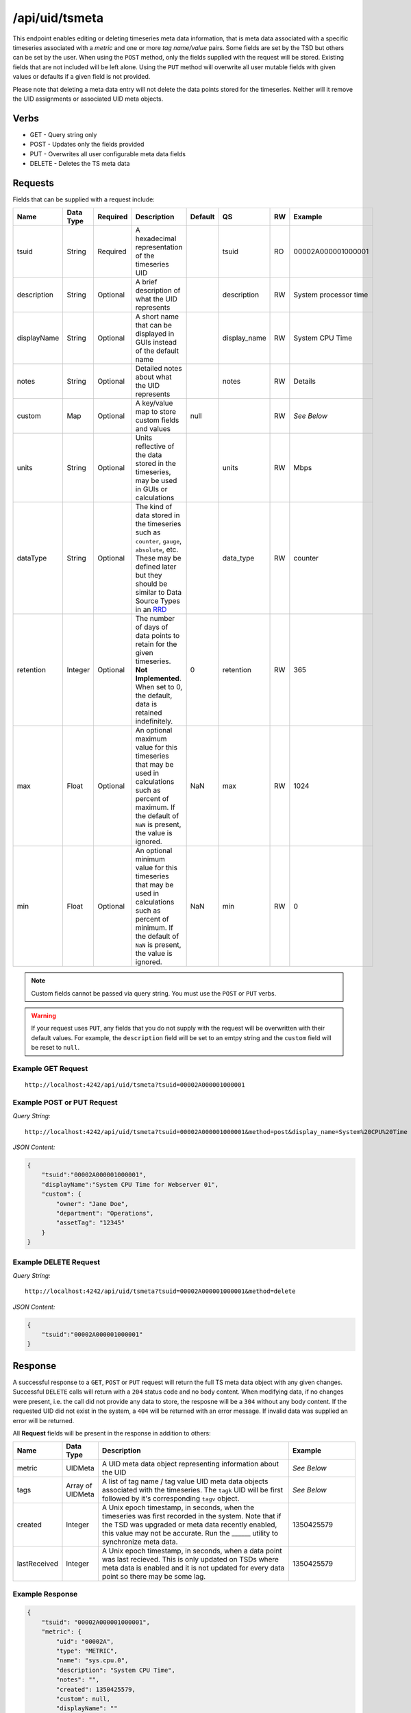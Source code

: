 /api/uid/tsmeta
===============

This endpoint enables editing or deleting timeseries meta data information, that is meta data associated with a specific timeseries associated with a *metric* and one or more *tag name/value* pairs. Some fields are set by the TSD but others can be set by the user. When using the ``POST`` method, only the fields supplied with the request will be stored. Existing fields that are not included will be left alone. Using the ``PUT`` method will overwrite all user mutable fields with given values or defaults if a given field is not provided.

Please note that deleting a meta data entry will not delete the data points stored for the timeseries. Neither will it remove the UID assignments or associated UID meta objects. 

Verbs
-----

* GET - Query string only
* POST - Updates only the fields provided
* PUT - Overwrites all user configurable meta data fields
* DELETE - Deletes the TS meta data

Requests
--------

Fields that can be supplied with a request include:

.. csv-table::
   :header: "Name", "Data Type", "Required", "Description", "Default", "QS", "RW", "Example"
   :widths: 10, 5, 5, 45, 10, 5, 5, 15
   
   "tsuid", "String", "Required", "A hexadecimal representation of the timeseries UID", "", "tsuid", "RO", "00002A000001000001"
   "description", "String", "Optional", "A brief description of what the UID represents", "", "description", "RW", "System processor time"
   "displayName", "String", "Optional", "A short name that can be displayed in GUIs instead of the default name", "", "display_name", "RW", "System CPU Time"
   "notes", "String", "Optional", "Detailed notes about what the UID represents", "", "notes", "RW", "Details"
   "custom", "Map", "Optional", "A key/value map to store custom fields and values", "null", "", "RW", "*See Below*"
   "units", "String", "Optional", "Units reflective of the data stored in the timeseries, may be used in GUIs or calculations", "", "units", "RW", "Mbps"
   "dataType", "String", "Optional", "The kind of data stored in the timeseries such as ``counter``, ``gauge``, ``absolute``, etc. These may be defined later but they should be similar to Data Source Types in an `RRD <http://oss.oetiker.ch/rrdtool>`_", "", "data_type", "RW", "counter"
   "retention", "Integer", "Optional", "The number of days of data points to retain for the given timeseries. **Not Implemented**. When set to 0, the default, data is retained indefinitely.", "0", "retention", "RW", "365"
   "max", "Float", "Optional", "An optional maximum value for this timeseries that may be used in calculations such as percent of maximum. If the default of ``NaN`` is present, the value is ignored.", "NaN", "max", "RW", "1024"
   "min", "Float", "Optional", "An optional minimum value for this timeseries that may be used in calculations such as percent of minimum. If the default of ``NaN`` is present, the value is ignored.", "NaN", "min", "RW", "0"

.. NOTE:: Custom fields cannot be passed via query string. You must use the ``POST`` or ``PUT`` verbs.

.. WARNING:: If your request uses ``PUT``, any fields that you do not supply with the request will be overwritten with their default values. For example, the ``description`` field will be set to an emtpy string and the ``custom`` field will be reset to ``null``.

Example GET Request
^^^^^^^^^^^^^^^^^^^

::
  
  http://localhost:4242/api/uid/tsmeta?tsuid=00002A000001000001

Example POST or PUT Request
^^^^^^^^^^^^^^^^^^^^^^^^^^^

*Query String:*
::

  http://localhost:4242/api/uid/tsmeta?tsuid=00002A000001000001&method=post&display_name=System%20CPU%20Time

*JSON Content:*

.. code-block :: javascript 

  {
      "tsuid":"00002A000001000001",
      "displayName":"System CPU Time for Webserver 01",
      "custom": {
          "owner": "Jane Doe",
          "department": "Operations",
          "assetTag": "12345"
      }
  }

Example DELETE Request
^^^^^^^^^^^^^^^^^^^^^^

*Query String:*
::

  http://localhost:4242/api/uid/tsmeta?tsuid=00002A000001000001&method=delete

*JSON Content:*

.. code-block :: javascript 

  {
      "tsuid":"00002A000001000001"
  }

Response
--------
   
A successful response to a ``GET``, ``POST`` or ``PUT`` request will return the full TS meta data object with any given changes. Successful ``DELETE`` calls will return with a ``204`` status code and no body content. When modifying data, if no changes were present, i.e. the call did not provide any data to store, the resposne will be a ``304`` without any body content. If the requested UID did not exist in the system, a ``404`` will be returned with an error message. If invalid data was supplied an error will be returned.

All **Request** fields will be present in the response in addition to others:

.. csv-table::
   :header: "Name", "Data Type", "Description", "Example"
   :widths: 10, 10, 60, 20
   
   "metric", "UIDMeta", "A UID meta data object representing information about the UID", "*See Below*"
   "tags", "Array of UIDMeta", "A list of tag name / tag value UID meta data objects associated with the timeseries. The ``tagk`` UID will be first followed by it's corresponding ``tagv`` object.", "*See Below*"
   "created", "Integer", "A Unix epoch timestamp, in seconds, when the timeseries was first recorded in the system. Note that if the TSD was upgraded or meta data recently enabled, this value may not be accurate. Run the ______ utility to synchronize meta data.", "1350425579"
   "lastReceived", "Integer", "A Unix epoch timestamp, in seconds, when a data point was last recieved. This is only updated on TSDs where meta data is enabled and it is not updated for every data point so there may be some lag.", "1350425579"

Example Response
^^^^^^^^^^^^^^^^
.. code-block :: javascript 

  {
      "tsuid": "00002A000001000001",
      "metric": {
          "uid": "00002A",
          "type": "METRIC",
          "name": "sys.cpu.0",
          "description": "System CPU Time",
          "notes": "",
          "created": 1350425579,
          "custom": null,
          "displayName": ""
      },
      "tags": [
          {
              "uid": "000001",
              "type": "TAGK",
              "name": "host",
              "description": "Server Hostname",
              "notes": "",
              "created": 1350425579,
              "custom": null,
              "displayName": "Hostname"
          },
          {
              "uid": "000001",
              "type": "TAGV",
              "name": "web01.mysite.com",
              "description": "Website hosting server",
              "notes": "",
              "created": 1350425579,
              "custom": null,
              "displayName": "Web Server 01"
          }
      ],
      "description": "Measures CPU activity",
      "notes": "",
      "created": 1350425579,
      "units": "",
      "retention": 0,
      "max": "NaN",
      "min": "NaN",
      "custom": {
          "owner": "Jane Doe",
          "department": "Operations",
          "assetTag": "12345"
      },
      "displayName": "",
      "dataType": "absolute",
      "lastReceived": 1350425590
  }
